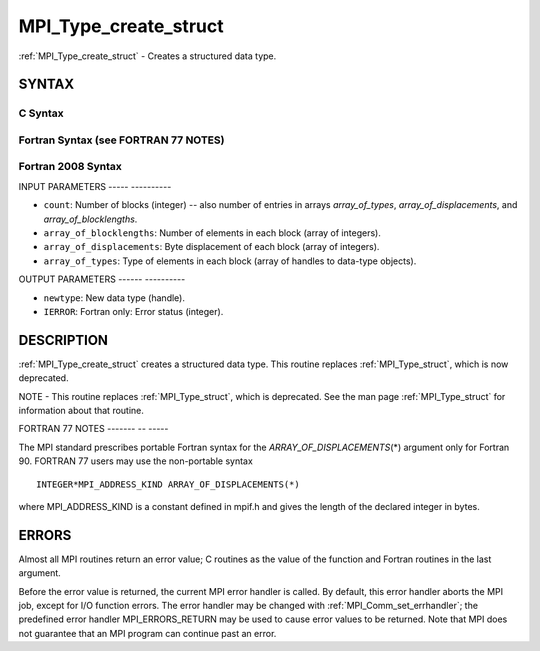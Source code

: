 .. _mpi_type_create_struct:

MPI_Type_create_struct
======================
.. include_body

:ref:`MPI_Type_create_struct` - Creates a structured data type.

SYNTAX
------

C Syntax
^^^^^^^^

.. code-block:: c
   :linenos:

   #include <mpi.h>
   int MPI_Type_create_struct(int count, int array_of_blocklengths[],
   	const MPI_Aint array_of_displacements[], const MPI_Datatype array_of_types[],
   	MPI_Datatype *newtype)

Fortran Syntax (see FORTRAN 77 NOTES)
^^^^^^^^^^^^^^^^^^^^^^^^^^^^^^^^^^^^^

.. code-block:: fortran
   :linenos:

   USE MPI
   ! or the older form: INCLUDE 'mpif.h'
   MPI_TYPE_CREATE_STRUCT(COUNT, ARRAY_OF_BLOCKLENGTHS,
   		ARRAY_OF_DISPLACEMENTS, ARRAY_OF_TYPES, NEWTYPE, IERROR)
   	INTEGER	COUNT, ARRAY_OF_BLOCKLENGTHS(*), ARRAY_OF_TYPES(*),
   	INTEGER NEWTYPE, IERROR
   	INTEGER(KIND=MPI_ADDRESS_KIND) ARRAY_OF_DISPLACEMENTS(*)

Fortran 2008 Syntax
^^^^^^^^^^^^^^^^^^^

.. code-block:: fortran
   :linenos:

   USE mpi_f08
   MPI_Type_create_struct(count, array_of_blocklengths,
   		array_of_displacements, array_of_types, newtype, ierror)
   	INTEGER, INTENT(IN) :: count, array_of_blocklengths(count)
   	INTEGER(KIND=MPI_ADDRESS_KIND), INTENT(IN) ::
   	array_of_displacements(count)
   	TYPE(MPI_Datatype), INTENT(IN) :: array_of_types(count)
   	TYPE(MPI_Datatype), INTENT(OUT) :: newtype
   	INTEGER, OPTIONAL, INTENT(OUT) :: ierror

INPUT PARAMETERS
----- ----------

* ``count``: Number of blocks (integer) -- also number of entries in arrays *array_of_types*, *array_of_displacements*, and *array_of_blocklengths*. 

* ``array_of_blocklengths``: Number of elements in each block (array of integers). 

* ``array_of_displacements``: Byte displacement of each block (array of integers). 

* ``array_of_types``: Type of elements in each block (array of handles to data-type objects). 

OUTPUT PARAMETERS
------ ----------

* ``newtype``: New data type (handle). 

* ``IERROR``: Fortran only: Error status (integer). 

DESCRIPTION
-----------

:ref:`MPI_Type_create_struct` creates a structured data type. This routine
replaces :ref:`MPI_Type_struct`, which is now deprecated.

NOTE - This routine replaces :ref:`MPI_Type_struct`, which is deprecated. See
the man page :ref:`MPI_Type_struct` for information about that routine.

FORTRAN 77 NOTES
------- -- -----

The MPI standard prescribes portable Fortran syntax for the
*ARRAY_OF_DISPLACEMENTS*\ (*) argument only for Fortran 90. FORTRAN 77
users may use the non-portable syntax

::

        INTEGER*MPI_ADDRESS_KIND ARRAY_OF_DISPLACEMENTS(*)

where MPI_ADDRESS_KIND is a constant defined in mpif.h and gives the
length of the declared integer in bytes.

ERRORS
------

Almost all MPI routines return an error value; C routines as the value
of the function and Fortran routines in the last argument.

Before the error value is returned, the current MPI error handler is
called. By default, this error handler aborts the MPI job, except for
I/O function errors. The error handler may be changed with
:ref:`MPI_Comm_set_errhandler`; the predefined error handler MPI_ERRORS_RETURN
may be used to cause error values to be returned. Note that MPI does not
guarantee that an MPI program can continue past an error.


.. seealso:: | :ref:`MPI_Type_struct` | :ref:`MPI_Type_create_hindexed` 
